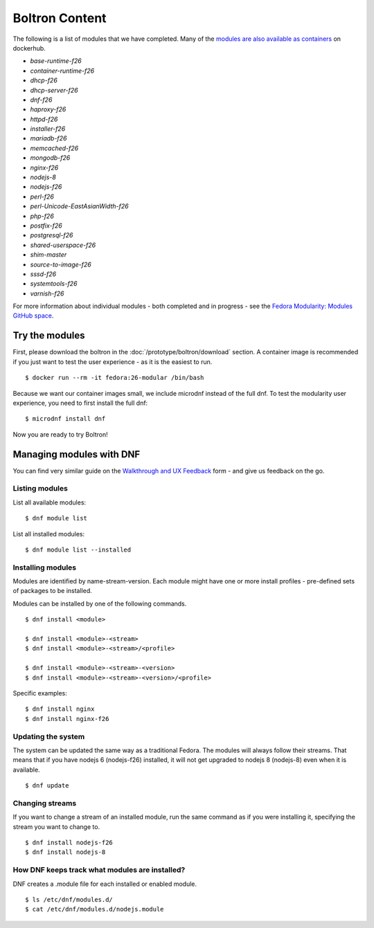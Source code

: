 Boltron Content
===============

The following is a list of modules that we have completed. Many of the `modules are also available as containers <https://hub.docker.com/u/modularitycontainers/>`__ on dockerhub.

- `base-runtime-f26`
- `container-runtime-f26`
- `dhcp-f26`
- `dhcp-server-f26`
- `dnf-f26`
- `haproxy-f26`
- `httpd-f26`
- `installer-f26`
- `mariadb-f26`
- `memcached-f26`
- `mongodb-f26`
- `nginx-f26`
- `nodejs-8`
- `nodejs-f26`
- `perl-f26`
- `perl-Unicode-EastAsianWidth-f26`
- `php-f26`
- `postfix-f26`
- `postgresql-f26`
- `shared-userspace-f26`
- `shim-master`
- `source-to-image-f26`
- `sssd-f26`
- `systemtools-f26`
- `varnish-f26`

For more information about individual modules - both completed and in progress - see the `Fedora Modularity: Modules GitHub space <https://github.com/modularity-modules>`__.

Try the modules
---------------

First, please download the boltron in the :doc:`/prototype/boltron/download` section. A container image is recommended if you just want to test the user experience - as it is the easiest to run.

::

  $ docker run --rm -it fedora:26-modular /bin/bash

Because we want our container images small, we include microdnf instead of the full dnf. To test the modularity user experience, you need to first install the full dnf:

::

  $ microdnf install dnf

Now you are ready to try Boltron!


Managing modules with DNF
-------------------------

You can find very similar guide on the `Walkthrough and UX Feedback <https://goo.gl/forms/WSt2tQJHWXmhMotq2>`__ form - and give us feedback on the go.

Listing modules
...............

List all available modules:

::

  $ dnf module list

List all installed modules:

::

  $ dnf module list --installed


Installing modules
..................

Modules are identified by name-stream-version. Each module might have one or more install profiles - pre-defined sets of packages to be installed. 

Modules can be installed by one of the following commands.

::

  $ dnf install <module>

  $ dnf install <module>-<stream>
  $ dnf install <module>-<stream>/<profile>

  $ dnf install <module>-<stream>-<version>
  $ dnf install <module>-<stream>-<version>/<profile>

Specific examples:

::

  $ dnf install nginx
  $ dnf install nginx-f26

Updating the system
...................

The system can be updated the same way as a traditional Fedora. The modules will always follow their streams. That means that if you have nodejs 6 (nodejs-f26) installed, it will not get upgraded to nodejs 8 (nodejs-8) even when it is available.

::

  $ dnf update

Changing streams
................

If you want to change a stream of an installed module, run the same command as if you were installing it, specifying the stream you want to change to.

::

  $ dnf install nodejs-f26
  $ dnf install nodejs-8

How DNF keeps track what modules are installed?
...............................................

DNF creates a .module file for each installed or enabled module.

::

  $ ls /etc/dnf/modules.d/
  $ cat /etc/dnf/modules.d/nodejs.module
